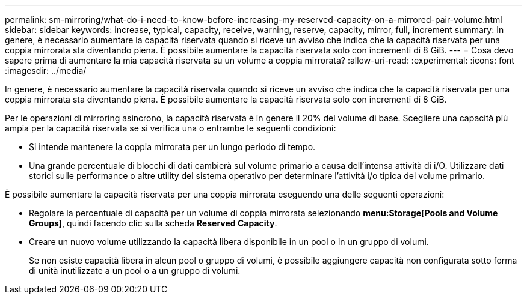 ---
permalink: sm-mirroring/what-do-i-need-to-know-before-increasing-my-reserved-capacity-on-a-mirrored-pair-volume.html 
sidebar: sidebar 
keywords: increase, typical, capacity, receive, warning, reserve, capacity, mirror, full, increment 
summary: In genere, è necessario aumentare la capacità riservata quando si riceve un avviso che indica che la capacità riservata per una coppia mirrorata sta diventando piena. È possibile aumentare la capacità riservata solo con incrementi di 8 GiB. 
---
= Cosa devo sapere prima di aumentare la mia capacità riservata su un volume a coppia mirrorata?
:allow-uri-read: 
:experimental: 
:icons: font
:imagesdir: ../media/


[role="lead"]
In genere, è necessario aumentare la capacità riservata quando si riceve un avviso che indica che la capacità riservata per una coppia mirrorata sta diventando piena. È possibile aumentare la capacità riservata solo con incrementi di 8 GiB.

Per le operazioni di mirroring asincrono, la capacità riservata è in genere il 20% del volume di base. Scegliere una capacità più ampia per la capacità riservata se si verifica una o entrambe le seguenti condizioni:

* Si intende mantenere la coppia mirrorata per un lungo periodo di tempo.
* Una grande percentuale di blocchi di dati cambierà sul volume primario a causa dell'intensa attività di i/O. Utilizzare dati storici sulle performance o altre utility del sistema operativo per determinare l'attività i/o tipica del volume primario.


È possibile aumentare la capacità riservata per una coppia mirrorata eseguendo una delle seguenti operazioni:

* Regolare la percentuale di capacità per un volume di coppia mirrorata selezionando *menu:Storage[Pools and Volume Groups]*, quindi facendo clic sulla scheda *Reserved Capacity*.
* Creare un nuovo volume utilizzando la capacità libera disponibile in un pool o in un gruppo di volumi.
+
Se non esiste capacità libera in alcun pool o gruppo di volumi, è possibile aggiungere capacità non configurata sotto forma di unità inutilizzate a un pool o a un gruppo di volumi.


